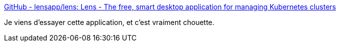 :jbake-type: post
:jbake-status: published
:jbake-title: GitHub - lensapp/lens: Lens - The free, smart desktop application for managing Kubernetes clusters
:jbake-tags: kubernetes,desktop,application,windows,macosx,linux,_mois_mars,_année_2020
:jbake-date: 2020-03-17
:jbake-depth: ../
:jbake-uri: shaarli/1584474947000.adoc
:jbake-source: https://nicolas-delsaux.hd.free.fr/Shaarli?searchterm=https%3A%2F%2Fgithub.com%2Flensapp%2Flens&searchtags=kubernetes+desktop+application+windows+macosx+linux+_mois_mars+_ann%C3%A9e_2020
:jbake-style: shaarli

https://github.com/lensapp/lens[GitHub - lensapp/lens: Lens - The free, smart desktop application for managing Kubernetes clusters]

Je viens d'essayer cette application, et c'est vraiment chouette.
